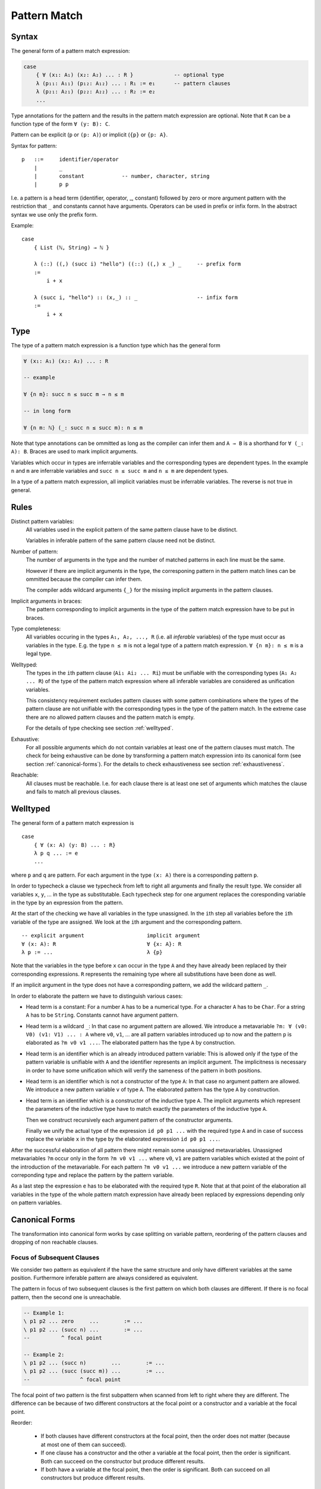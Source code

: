 .. _Pattern Match:

********************************************************************************
Pattern Match
********************************************************************************


Syntax
================================================================================

The general form of a pattern match expression:

.. code-block::

    case
        { ∀ (x₁: A₁) (x₂: A₂) ... : R }             -- optional type
        λ (p₁₁: A₁₁) (p₁₂: A₁₂) ... : R₁ := e₁      -- pattern clauses
        λ (p₂₁: A₂₁) (p₂₂: A₂₂) ... : R₂ := e₂
        ...


Type annotations for the pattern and the results in the pattern match expression
are optional. Note that ``R`` can be a function type of the form ``∀ (y: B):
C``.

Pattern can be explicit (``p`` or ``(p: A)``) or implicit (``{p}`` or ``{p:
A}``.



Syntax for pattern::

    p   ::=     identifier/operator
        |       _
        |       constant            -- number, character, string
        |       p p


I.e. a pattern is a head term (identifier, operator, _, constant) followed by
zero or more argument pattern with the restriction that ``_`` and constants
cannot have arguments. Operators can be used in prefix or infix form. In the
abstract syntax we use only the prefix form.

Example::

    case
        { List (ℕ, String) → ℕ }

        λ (::) ((,) (succ i) "hello") ((::) ((,) x _) _     -- prefix form
        :=
            i + x

        λ (succ i, "hello") :: (x,_) :: _                   -- infix form
        :=
            i + x



Type
================================================================================


The type of a pattern match
expression is a function type which has the general form

.. code-block::

    ∀ (x₁: A₁) (x₂: A₂) ... : R

    -- example

    ∀ {n m}: succ n ≤ succ m → n ≤ m

    -- in long form

    ∀ {n m: ℕ} (_: succ n ≤ succ m): n ≤ m


Note that type annotations can be ommitted as long as the compiler can infer
them and ``A → B`` is a shorthand for ``∀ (_: A): B``. Braces are used to mark
implicit arguments.

Variables which occur in types are inferrable variables and the corresponding
types are dependent types. In the example ``n`` and ``m`` are inferrable
variables and ``succ n ≤ succ m`` and ``n ≤ m`` are dependent types.

In a type of a pattern match expression, all implicit variables must be
inferrable variables. The reverse is not true in general.




Rules
================================================================================

Distinct pattern variables:
    All variables used in the explicit pattern of the same pattern clause have
    to be distinct.

    Variables in inferable pattern of the same pattern clause need not be
    distinct.


Number of pattern:
    The number of arguments in the type and the number of matched patterns in
    each line must be the same.

    However if there are implicit arguments in the type, the corresponing pattern
    in the pattern match lines can be ommitted because the compiler can infer
    them.

    The compiler adds wildcard arguments ``{_}`` for the missing implicit
    arguments in the pattern clauses.


Implicit arguments in braces:
    The pattern corresponding to implicit arguments in the type of the pattern
    match expression have to be put in braces.


Type completeness:
    All variables occuring in the types ``A₁, A₂, ..., R`` (i.e. all *inferable*
    variables) of the type must occur as variables in the type. E.g. the type
    ``n ≤ m`` is not a legal type of a pattern match expression. ``∀ {n m}: n ≤
    m`` is a legal type.


Welltyped:
    The types in the ``i``\ th pattern clause (``Ai₁ Ai₂ ... Ri``) must be
    unifiable with the corresponding types (``A₁ A₂ ... R``) of the type of the
    pattern match expression where all inferable variables are considered as
    unification variables.

    This consistency requirement excludes pattern clauses with some pattern
    combinations where the types of the pattern clause are not unifiable with the
    corresponding types in the type of the pattern match. In the extreme case
    there are no allowed pattern clauses and the pattern match is empty.

    For the details of type checking see section :ref:`welltyped`.


Exhaustive:
    For all possible arguments which do not contain variables at least one of
    the pattern clauses must match. The check for being exhaustive can be done
    by transforming a pattern match expression into its canonical form (see
    section :ref:`canonical-forms`). For the details to check exhaustiveness see
    section :ref:`exhaustiveness`.

Reachable:
    All clauses must be reachable. I.e. for each clause there is at least one
    set of arguments which matches the clause and fails to match all previous
    clauses.





.. _welltyped:

Welltyped
================================================================================

The general form of a pattern match expression is ::

    case
        { ∀ (x: A) (y: B) ... : R}
        λ p q ... := e
        ...

where ``p`` and ``q`` are pattern. For each argument in the type ``(x: A)``
there is a corresponding pattern ``p``.

In order to typecheck a clause we typecheck from left to right all arguments and
finally the result type. We consider all variables ``x``, ``y``, ... in the type
as substitutable.  Each typecheck step for one argument replaces the
coresponding variable in the type by an expression from the pattern.

At the start of the checking we have all variables in the type unassigned. In
the ``i``\ th step all variables before the ``i``\ th variable of the type are
assigned. We look at the ``i``\ th argument and the corresponding pattern. ::

    -- explicit argument                    implicit argument
    ∀ (x: A): R                             ∀ {x: A}: R
    λ p := ...                              λ {p}

Note that the variables in the type before ``x`` can occur in the type ``A`` and
they have already been replaced by their corresponding expressions. ``R``
represents the remaining type where all substitutions have been done as well.

If an implicit argument in the type does not have a corresponding pattern, we
add the wildcard pattern ``_``.

In order to elaborate the pattern we have to distinguish various cases:

- Head term is a constant: For a number ``A`` has to be a numerical type.
  For a character ``A`` has to be ``Char``. For a string ``A`` has to be
  ``String``. Constants cannot have argument pattern.

- Head term is a wildcard ``_``: In that case no argument pattern are allowed.
  We introduce a metavariable ``?m: ∀ (v0: V0) (v1: V1) ... : A`` where ``v0``,
  ``v1``, ... are all pattern variables introduced up to now and the pattern
  ``p`` is elaborated as ``?m v0 v1 ...``. The elaborated pattern has the type
  ``A`` by construction.

- Head term is an identifier which is an already introduced pattern variable:
  This is allowed only if the type of the pattern variable is unifiable with
  ``A`` and the identifier represents an implicit argument. The implicitness is
  necessary in order to have some unification which will verify the sameness of
  the pattern in both positions.

- Head term is an identifier which is not a constructor of the type ``A``: In
  that case no argument pattern are allowed. We introduce a new pattern variable
  ``v`` of type ``A``. The elaborated pattern has the type ``A`` by
  construction.

- Head term is an identifier which is a constructor of the inductive type
  ``A``. The implicit arguments which represent the parameters of the inductive
  type have to match exactly the parameters of the inductive type ``A``.

  Then we construct recursively each argument pattern of the constructor
  arguments.

  Finally we unify the actual type of the expression ``id p0 p1 ...`` with the
  required type ``A`` and in case of success replace the variable ``x`` in
  the type by the elaborated expression ``id p0 p1 ...``.


After the successful elaboration of all pattern there might remain some
unassigned metavariables. Unassigned metavariables ``?m`` occur only in the form
``?m v0 v1 ...`` where ``v0``, ``v1`` are pattern variables which existed at the
point of the introduction of the metavariable. For each pattern ``?m v0 v1 ...``
we introduce a new pattern variable of the correponding type and replace the
pattern by the pattern variable.

As a last step the expression ``e`` has to be elaborated with the required type
``R``. Note that at that point of the elaboration all variables in the type of
the whole pattern match expression have already been replaced by expressions
depending only on pattern variables.




.. _canonical-forms:

Canonical Forms
================================================================================


The transformation into canonical form works by case splitting on variable
pattern, reordering of the pattern clauses and dropping of non reachable
clauses.



Focus of Subsequent Clauses
---------------------------

We consider two pattern as equivalent if the have the same structure and only
have different variables at the same position. Furthermore inferable pattern are
always considered as equivalent.

The pattern in focus of two subsequent clauses is the first pattern on which
both clauses are different. If there is no focal pattern, then the second one is
unreachable.

.. code::

    -- Example 1:
    \ p1 p2 ... zero     ...        := ...
    \ p1 p2 ... (succ n) ...        := ...
    --          ^ focal point

    -- Example 2:
    \ p1 p2 ... (succ n)        ...        := ...
    \ p1 p2 ... (succ (succ m)) ...        := ...
    --                ^ focal point


The focal point of two pattern is the first subpattern when scanned from left to
right where they are different. The difference can be because of two different
constructors at the focal point or a constructor and a variable at the focal
point.


Reorder:

    - If both clauses have different constructors at the focal point, then the order
      does not matter (because at most one of them can succeed).

    - If one clause has a constructor and the other a variable at the focal point,
      then the order is significant. Both can succeed on the constructor but produce
      different results.

    - If both have a variable at the focal point, then the order is significant.
      Both can succeed on all constructors but produce different results.


Specialization of variables:

    Assume ``c(x)`` is a clause which has the variable ``x`` at a certain
    pattern position. We can always convert this clause into the two
    semantically equivalent clauses::

        c(x:=p)         -- replace 'x' by some constructor pattern
        c(x)

    We can use such a splitting to generate missing clauses. Let's assume we
    have two clauses ``c1`` and ``c2``::

        c1(p1, p2, ... , pn, qi)
        c2(x1, x2, ... , xn, y)

    such that::

        c1(p1,     p2,     ... , pn,     qi)
        c2(x1:=p1, x2:=p2, ... , xn:=pn, y)
        --                               ^ focal point

    have a focal point at ``y / qi``. In that case the following three clauses
    have the same semantics as the original two clauses.::

        c1(p1,     p2,     ... , pn,     qi)
        c2(x1:=p1, x2:=p2, ... , xn:=pn, y:=qj)
        c2(x1,     x2,     ... , xn,     y)

    which can be reordered without changing the semantics::

        c2(x1:=p1, x2:=p2, ... , xn:=pn, y:=qj)
        c1(p1,     p2,     ... , pn,     qi)
        c2(x1,     x2,     ... , xn,     y)

    If the pattern ``qj`` had been missing in the set of clauses before ``c1``,
    then the first of the three can bubble up and provide the missing clause.




Reorder Clauses
---------------

We reorder clauses in order to transform them into the lexicographic order. The
order is induced by the order in which the constructors are introduced in the
corresponding inductive type.

We swap the order of two subsequent clauses if there is a focal point where both
have different constructors and the constructor of the second clause comes
before the constructor in the first clause in the corresponding inductive type.

Examples of *out of order* clauses::

    λ p₁ p₂ ... (succ (succ n)) ...     := ...
    λ p₁ p₂ ... (zero         ) ...     := ...
    --           ^ focal point with out of order constructors

    λ p₁ p₂ ... (succ (succ n)) ...     := ...
    λ p₁ p₂ ... (succ zero    ) ...     := ...
    --                ^ focal point with out of order constructors

The swapping of the clauses does not change the semantics of the pattern match
expression.



Split a Variable Pattern
------------------------

Case splitting of a variable occurs if we have two subsequent clauses with a
focal point where the first one has a constructor at the focal point and the
other has a variable at the focal point.


Examples of overlapping clauses::

    λ p₁ p₂ ... (succ (succ n)) ...     := ...
    λ p₁ p₂ ... m               ...     := ...
    --          ^ focal point with overlap

    λ p₁ p₂ ... (succ m       ) ...     := ...
    λ p₁ p₂ ... (succ (succ n)) ...     := ...
    --                ^ focal point with overlap

We do a case split on the variable. The case splitting does not change the
semantics of the pattern match expression.


Example 1::

    λ p₁ p₂ ... (succ (succ n)) ...     := ...
    λ p₁ p₂ ... m               ...     := ...
    --          ^ focal point with overlap

    -- case split 'm'

    λ p₁ p₂ ... (succ (succ n)) ...     := ...
    λ p₁ p₂ ... (zero         ) ...     := ...
    λ p₁ p₂ ... (succ m       ) ...     := ...


Example 2::

    λ p₁ p₂ ... (succ m       ) ...     := ...
    λ p₁ p₂ ... (succ (succ n)) ...     := ...
    --                ^ focal point with overlap

    -- case split 'm'

    λ p₁ p₂ ... (succ zero    ) ...     := ...
    λ p₁ p₂ ... (succ (succ n)) ...     := ...
    λ p₁ p₂ ... (succ (succ n)) ...     := ...



Example 3::

    λ p₁ p₂ ... zero        ...                := ...
    λ p₁ p₂ ... m           ...     := ...
    --          ^ focal point with overlap

    -- case split 'm'

    λ p₁ p₂ ... zero        ...     := ...
    λ p₁ p₂ ... zero        ...     := ...
    λ p₁ p₂ ... (succ m)    ...     := ...





Transform into Canonical Form
------------------------------

Definition of *canonical form*:
    A pattern match expression is in canonical form if there are no two
    subsequent clauses with a focal pattern where the pattern are out of order
    or overlapping.


Transformation into *canonical form*:
    Search for a focal pattern in two subsequent clauses and do a reordering or
    a case splitting until no more focal pattern which are out of order or
    overlapping can be found in subsequent clauses.


It remains to be shown that the algorithm terminates.

The pattern match expression has an initial maximal constructor nesting
:math:`m`. This maximal constructor nesting :math:`m` remains constant during
the algorithm

Proof:
    A reordering does not change the maximal constructor nesting.

    A variable case split does not change the maximal constructor nesting.
    During a variable case split, the splitted clauses have a new constructor at
    the place of the variable. At that place the other clause had already a
    constructor.  Therefore the maximal constructor nesting does not change.


Now we create a sequence of numbers :math:`n_0 n_1 n_2 \ldots n_m i` for each
step. :math:`n_k` is the number of variables which are nested below :math:`k`
constructors and :math:`i` is the number of out of order clauses in the pattern
match expression. Clearly there cannot be any variable nested below more than
:math:`m` constructors, because :math:`m` is the maximal constructor nesting
during the algorithm.

We consider a lexicographic order on the sequence :math:`n_0 n_1 n_2 \ldots n_m
i` and claim that this sequence decreases lexicographically at each step of the
algorithm.

Proof:
    Reordering does not change :math:`n_0 n_1 \ldots n_m`, it only decreases
    :math:`i`.

    Variable case splitting decreases the sequence lexicographically. The
    case splitted variable occurs at a certain nesting depth :math:`k`. After
    the split the number :math:`n_k` has decreased by one. The numbers
    :math:`n_{k+1} \ldots n_m i` might increase. But the number :math:`n_k` has
    higher significance in the lexicographic order.





Reachability
================================================================================

Reachability can be checked by transforming a pattern match expression into its
canonical form. Clauses which are unreachable follow immediately the clause
which shadows the unreachable clauses. The unreachable clauses have to be
eliminated.

Each clause in the canonical form stems exactly from one original clause. If all
clauses stemming from the same original clause are unreachable, then the
original clause is unreachable which has to be flagged as an error.






.. _exhaustiveness:

Exhaustiveness
================================================================================

Exhaustiveness can be easily checked in the canonical form where all
nonreachable clauses have been removed.

In the canonical form the sequence of clauses are nicely grouped. The pattern
vary from left to right from low frequency to the highest frequence. Therefore
missing variations can be easily spotted.

We can ignore all missing variations in inferable pattern. We concentrate only
on the non inferable pattern. If a clause is missing and it is unifiable with
the type, then the pattern match is not exhaustive. If all missing clauses are
not unifiable, then the pattern match is exhaustive even if not all combinations
are present.

We demonstrate the check on the following inductive types::

    class (=) {α: Any} (x: α): α → Prop :=
        identical: (=) x

    class (≤): Endorelation ℕ :=
        start {n}   : zero ≤ n
        next  {n m} : n ≤ m → succ n ≤ succ m

    class Vector (α: Any): ℕ → Any :=
        []      : Vector zero
        (::)    : ∀ {n}: α → Vector n → Vector (succ n)


We look at the follwing pattern match expressions in canonical form


Example 1::

    case
        { ∀ {n: ℕ}: zero = succ n → False }
        -- no clauses

Since there are no clauses, the expression is certainly in canonical form. The
missing clause has the form::

    λ {i} identical    :=  ...

Typechecking of the first argument leads to the substitution ``n := i``.
Therefore the type of the second argument is ``zero = succ i``. However the
typing judgement ::

    identical: zero = succ i

is invalid because the only valid typing judgement is ::

    identical: zero = zero

Therefore the clause is not really missing. It is not typable.

The same reasoning applies if we flip the arguments::

    case
        {∀ {n: ℕ}: succ n = zero → False }
        -- no clauses

    -- missing clause
    λ {i} identical

    -- type check the first argument
    n := i

    -- required typing judgement for the second argument
    identical: succ i = zero

    -- actual typing judgement for the second argument
    identical: succ i = succ i



Example 2::

    case
        { ∀ {n m: ℕ}: succ n ≤ succ m → n ≤ m }
        λ {i j} (next {i j} le) := le

The obviously missing clause has the form::

    λ {i j} (start {k})   :=

Typechecking of the first two arguments leads to the substitutions ``n := i``
and ``m := j`` and the required type ``succ i ≤ succ j`` for the third argument
i.e. the required typing judgement::

    start {k}: succ i ≤ succ j

However the only valid typing judgment is::

    start {k}: zero ≤ k

There is no possible substitution for the variables ``i``, ``j`` and ``k`` which
unifies the types ``succ i ≤ succ j`` and ``zero ≤ k``.

Therefore the obviously missing clause is not really missing.



Example 3::

    case
        { ∀ {n: ℕ}:
            Vector ℕ n → Vector ℕ n → Vector ℕ n
        }
        λ {zero}    []              []                  :=  ...
        λ {i}       ((::) {j} x xs) ((::) {k} y ys)     :=  ...


The obviously missing clauses are the *mixed* cases::

    λ {i}       []                  ((::) {k} y ys)     :=  ...
    λ {i}       ((::) {j} x xs)     []                  :=  ...


Let's look at the unification problems generated by the first seemingly missing
case. Type checking of the first argument leads to::

    n := i              -- substitution
    Vector ℕ i          -- required type for the second argument

Typechecking of the second argument leads to::

    []: Vector ℕ i      -- required typing judgement
    []: Vector ℕ zero   -- actual typing judgement
    i := zero           -- substitution
    Vector ℕ zero       -- required type for the third argument

However the required typing judgement for the third argument::

    (::) {k} y ys:  Vector ℕ zero

is not satisfiable because the constructor ``::`` constructs an object of type
``Vector ℕ (succ k)``.

A similar reasoning applies to the second missing case::

    -- type check the first argument
    n := i              -- substitution
    Vector ℕ i          -- required type for the second argument

    -- type check the second argument
    (::) {j} x xs: Vector ℕ i           -- required typing judgement
    (::) {j} x xs: Vector ℕ (succ j)    -- actual typing judgement
    i := succ j                         -- substitution
    Vector ℕ (succ j)                   -- required type for the third argument

    -- type check the third argument
    []: Vector ℕ (succ j)           -- required typing judgement
    []: Vector ℕ zero               -- actual typing judgment
    -- unsatisfiable !!






Pattern Match Compiler
============================================================

A pattern expression is a function with one or more arguments. In order to
execute an pattern match expression in the runtime efficiently, the pattern
match expression has to be compiled into a branching with e.g. a switch case.

Each branching step can decide only on one object by looking at the tag.


.. code-block::

    -- In the source code
    (<=?): Natural -> Natural -> Bool := case
        (succ n)    (succ m)    := n <=? m
        zero        _           := true
        _           _           := false

    -- More efficient
    (<=?): Natural -> Natural -> Bool := case
        zero :=
            \ _ := true
        (succ n) := case
            zero :=
                false
            (succ m) :=
                n <=? m

Compilation to javascript:

.. code-block:: javascript

    function le (a, b) {
        switch (a[0]) {
            case 'zero':
                return true
            case 'succ':
                switch (b[0]){
                    case 'zero':
                        return false
                    case 'succ':
                        return le (a[1], b[1])
                }
        }
    }

In order to get the more efficient form  we can transform the original cases
into its canonical form.

.. code-block::

   -- original
        (succ n)    (succ m)    := n <=? m
        zero        _           := true
        _           _           := false

    -- swap
        zero        _           := true
        (succ n)    (succ m)    := n <=? m
        _           _           := false

    -- split
        zero        _           := true
        (succ n)    (succ m)    := n <=? m
        zero        _           := false
        (succ _)    _           := false

    -- swap
        zero        _           := true
        zero        _           := false
        (succ n)    (succ m)    := n <=? m
        (succ _)    _           := false

    -- remove shadowed
        zero        _           := true
        (succ n)    (succ m)    := n <=? m
        (succ _)    _           := false

    -- split
        zero        _           := true
        (succ n)    (succ m)    := n <=? m
        (succ _)    zero        := false
        (succ _)    (succ _)    := false

    -- swap
        zero        _           := true
        (succ _)    zero        := false
        (succ n)    (succ m)    := n <=? m
        (succ _)    (succ _)    := false

    -- remove shadowed
        zero        _           := true
        (succ _)    zero        := false
        (succ n)    (succ m)    := n <=? m

This pattern match can be directly compiled into the nested branching where all
cases are covered. I.e. the pattern match is exhaustive. Each of the original
clauses occurs at least once, therefore there are no non-reachable clauses.


.. code-block::

    nodups: List Nat -> List Nat := case
        (x :: y :: tl) :=
            if x =? y then res else y :: res where
                res := y :: tl
        xs :=
            xs

    nodups: List Nat -> List Nat := case
        [] :=
            []
        (x :: xs) :=
            inspect xs case
                [] :=
                    [x]
                (y :: tl) :=
                    if x =? y then res else y :: res where
                        res := y :: tl



Transformation into canonical form:

.. code-block::

    -- original
        (x :: y :: tl)  := exp
        xs              := xs

    -- split
        (x :: y :: tl)  := exp
        []              := []
        (x :: xs)       := x :: xs

    -- swap
        []              := []
        (x :: y :: tl)  := exp
        (x :: xs)       := x :: xs

    -- split
        []              := []
        (x :: y :: tl)  := exp
        (x :: [])       := x :: []
        (x :: y :: tl)  := x :: y :: xs

    -- swap
        []              := []
        (x :: [])       := x :: []
        (x :: y :: tl)  := exp
        (x :: y :: tl)  := x :: y :: xs

    -- remove shadowed
        []              := []
        (x :: [])       := x :: []
        (x :: y :: tl)  := exp


.. code-block::

    map2 {A B C: Any} (f: A -> B -> C): List A -> List B -> List C
    := case
        (x :: xs) (y :: ys) :=
            f x y :: map2 xs xs
        _ _ :=
            []

    map2 {A B C: Any} (f: A -> B -> C): List A -> List B -> List C
    := case
        [] _ :=
            []
        (x :: xs) :=
            case
                [] :=
                    []
                (y :: ys) :=
                    f x y :: map2 xs ys



Transformation into canonical form

.. code-block::

    -- original
        (x :: xs) (y :: ys) := exp
        _ _  := []

    -- split
        (x :: xs) (y :: ys) := exp
        []        _  := []
        (x :: xs) _  := []

    -- swap
        []        _  := []
        (x :: xs) (y :: ys) := exp
        (x :: xs) _  := []

    -- split
        []        _  := []
        (x :: xs) (y :: ys) := exp
        (x :: xs) []  := []
        (x :: xs) (y :: ys) := []

    -- swap
        []        _   := []
        (x :: xs) []  := []
        (x :: xs) (y :: ys) := exp
        (x :: xs) (y :: ys)  := []

    -- remove shadowed
        []        _   := []
        (x :: xs) []  := []
        (x :: xs) (y :: ys) := exp




Modified Pattern Compiler
============================================================

Let's revisit the example::

    (<=?): Natural -> Natural -> Bool := case
        (succ n)    (succ m)    := n <=? m
        zero        _           := true
        _           _           := false

The first and the second case are inverted. Since the constructors are
different, we can swap them::

    zero        _           := true
    (succ n)    (succ m)    := n <=? m
    _           _           := false


Now for the first argument sufficient cases are available. Looking only at the
first argument, the last case is redundant. However the second argument still
needs a case for ``zero``. I.e. we have to factor out the corresponding case::

    zero        _           := true
    (succ n)    (succ m)    := n <=? m
    _           zero        := false
    _           _           := false


We cannot yet swap. Before we have to put in the third line the same constructor
as in the previous line because we don't have catch all cases (i.e. variable
pattern) not as the last case.::

    -- split
    zero        _           := true
    (succ n)    (succ m)    := n <=? m
    (succ n)    zero        := false
    _           _           := false

    -- and then swap
    zero        _           := true
    (succ n)    zero        := false
    (succ n)    (succ m)    := n <=? m
    _           _           := false

Now the last case is unreachable and can be deleted::

    zero        _           := true
    (succ n)    zero        := false
    (succ n)    (succ m)    := n <=? m
